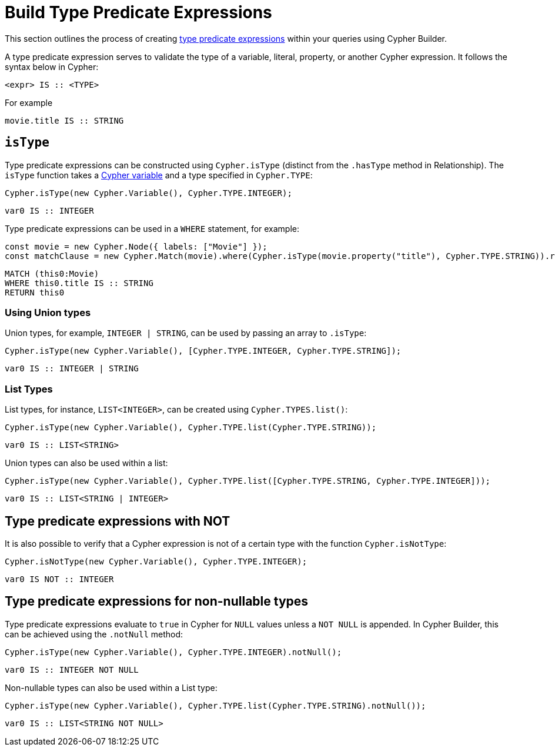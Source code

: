 [[type-predicate-expressions]]
:description: This page describes how to build type predicate expressions.
= Build Type Predicate Expressions

This section outlines the process of creating link:https://neo4j.com/docs/cypher-manual/current/values-and-types/type-predicate/[type predicate expressions] within your queries using Cypher Builder.

A type predicate expression serves to validate the type of a variable, literal, property, or another Cypher expression. It follows the syntax below in Cypher:

[source, cypher]
----
<expr> IS :: <TYPE>
----

For example

[source, cypher]
----
movie.title IS :: STRING
----

== `isType`

Type predicate expressions can be constructed using `Cypher.isType` (distinct from the `.hasType` method in Relationship). The `isType` function takes a xref:variables-and-params/variables.adoc[Cypher variable] and a type specified in `Cypher.TYPE`:

[source, javascript]
----
Cypher.isType(new Cypher.Variable(), Cypher.TYPE.INTEGER);
----

[source, cypher]
----
var0 IS :: INTEGER
----

Type predicate expressions can be used in a `WHERE` statement, for example:

[source, javascript]
----
const movie = new Cypher.Node({ labels: ["Movie"] });
const matchClause = new Cypher.Match(movie).where(Cypher.isType(movie.property("title"), Cypher.TYPE.STRING)).return(movie);
----

[source, cypher]
----
MATCH (this0:Movie)
WHERE this0.title IS :: STRING
RETURN this0
----

=== Using Union types

Union types, for example, `INTEGER | STRING`, can be used by passing an array to `.isType`:

[source, javascript]
----
Cypher.isType(new Cypher.Variable(), [Cypher.TYPE.INTEGER, Cypher.TYPE.STRING]);
----

[source, cypher]
----
var0 IS :: INTEGER | STRING
----

=== List Types

List types, for instance, `LIST<INTEGER>`, can be created using `Cypher.TYPES.list()`:

[source, javascript]
----
Cypher.isType(new Cypher.Variable(), Cypher.TYPE.list(Cypher.TYPE.STRING));
----

[source, cypher]
----
var0 IS :: LIST<STRING>
----

Union types can also be used within a list:

[source, javascript]
----
Cypher.isType(new Cypher.Variable(), Cypher.TYPE.list([Cypher.TYPE.STRING, Cypher.TYPE.INTEGER]));
----

[source, cypher]
----
var0 IS :: LIST<STRING | INTEGER>
----


== Type predicate expressions with NOT

It is also possible to verify that a Cypher expression is not of a certain type with the function `Cypher.isNotType`:

[source, javascript]
----
Cypher.isNotType(new Cypher.Variable(), Cypher.TYPE.INTEGER);
----

[source, cypher]
----
var0 IS NOT :: INTEGER
----

== Type predicate expressions for non-nullable types

Type predicate expressions evaluate to `true` in Cypher for `NULL` values unless a `NOT NULL` is appended. In Cypher Builder, this can be achieved using the `.notNull` method:

[source, javascript]
----
Cypher.isType(new Cypher.Variable(), Cypher.TYPE.INTEGER).notNull();
----

[source, cypher]
----
var0 IS :: INTEGER NOT NULL
----

Non-nullable types can also be used within a List type:

[source, javascript]
----
Cypher.isType(new Cypher.Variable(), Cypher.TYPE.list(Cypher.TYPE.STRING).notNull());
----

[source, cypher]
----
var0 IS :: LIST<STRING NOT NULL>
----
